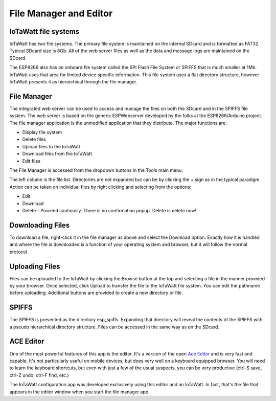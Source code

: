 =======================
File Manager and Editor
=======================

IoTaWatt file systems
---------------------

IoTaWatt has two file systems. 
The primary file system is maintained on the internal SDcard 
and is formatted as FAT32. Typical SDcard size is 8Gb. 
All of the web server files as well as the 
data and message logs are maintained on the SDcard.

The ESP8266 also has an onboard file system called the 
SPI Flash File System or SPIFFS that is much smaller at 1Mb. 
IoTaWatt uses that area for limited device specific information. 
This file system uses a flat directory structure, however 
IoTaWatt presents it as hierarchical through the file manager.

File Manager
------------

The integrated web server can be used to access and manage 
the files on both the SDcard and in the SPIFFS file system. 
The web server is based on the generic ESPWebserver developed 
by the folks at the ESP8266/Arduino project. 
The file manager application is the unmodified application 
that they distribute. The major functions are:

*   Display file system
*   Delete files
*   Upload files to the IoTaWatt
*   Download files from the IoTaWatt
*   Edit files

The File Manager is accessed from the dropdown buttons in the 
Tools main menu.

.. image:: pics/fileManager.png
    :scale: 60 %
    :align: center
    :alt: File Manager

The left column is the file list. 
Directories are not expanded but can be by clicking the + sign 
as in the typical paradigm. Action can be taken on individual 
files by right clicking and selecting from the options:

*   Edit
*   Download
*   Delete - Proceed cautiously. 
    There is no confirmation popup. Delete is delete now!

Downloading Files
-----------------

To download a file, right-click it in the file manager as above
and select the Download option. Exactly how it is handled and
where the file is downloaded is a function of your operating
system and browser, but it will follow the normal protocol.

Uploading Files
---------------

Files can be uploaded to the IoTaWatt by clicking the 
Browse button at the top and selecting a file in the manner 
provided by your browser. Once selected, click Upload to transfer 
the file to the IoTaWatt file system. You can edit the 
pathname before uploading. 
Additional buttons are provided to create a new directory or file.

SPIFFS
------

The SPIFFS is presented as the directory esp_spiffs. 
Expanding that directory will reveal the contents of 
the SPIFFS with a pseudo hierarchical directory structure. 
Files can be accessed in the same way as on the SDcard.

ACE Editor
----------

One of the most powerful features of this app is the editor. 
It's a version of the open `Ace Editor <https://ace.c9.io/>`__ 
and is very fast and capable. 
It's not particularly useful on mobile devices, 
but does very well on a keyboard equipped browser. 
You will need to learn the keyboard shortcuts, 
but even with just a few of the usual suspects, you can be very 
productive (ctrl-S save, ctrl-Z undo, ctrl-F find, etc.)

The IoTaWatt configuration app was developed exclusively 
using this editor and an IoTaWatt. 
In fact, that's the file that appears in the editor 
window when you start the file manager app.


